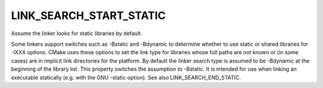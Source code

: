 LINK_SEARCH_START_STATIC
------------------------

Assume the linker looks for static libraries by default.

Some linkers support switches such as -Bstatic and -Bdynamic to
determine whether to use static or shared libraries for -lXXX options.
CMake uses these options to set the link type for libraries whose full
paths are not known or (in some cases) are in implicit link
directories for the platform.  By default the linker search type is
assumed to be -Bdynamic at the beginning of the library list.  This
property switches the assumption to -Bstatic.  It is intended for use
when linking an executable statically (e.g.  with the GNU -static
option).  See also LINK_SEARCH_END_STATIC.
